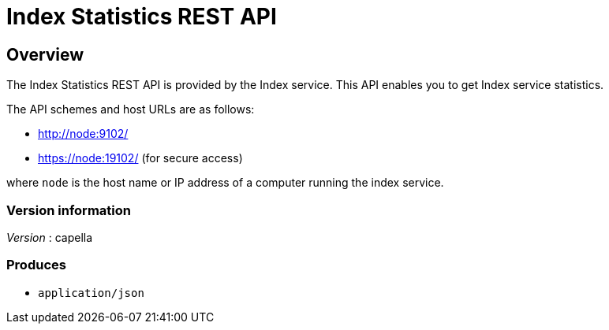 = Index Statistics REST API


// This file is created automatically by Swagger2Markup.
// DO NOT EDIT!


// tag::body[]


[[_overview]]
== Overview
The Index Statistics REST API is provided by the Index service.
This API enables you to get Index service statistics.

The API schemes and host URLs are as follows:

* http://node:9102/
* https://node:19102/ (for secure access)

where `node` is the host name or IP address of a computer running the index service.


=== Version information
[%hardbreaks]
__Version__ : capella


=== Produces

* `application/json`


// end::body[]



